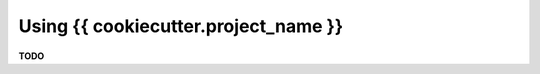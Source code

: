 ..  documentation: usage

    Copyright ©  {{ cookiecutter.year }} {{ cookiecutter.full_name }} <{{ cookiecutter.email }}>

    ## LICENSE_SHORT ##
    ~~~~~~~~~~~~~~~~~~~~~~~~~~~~~~~~~~~~~~~~~~~~~~~~~~~~~~~~~~~~~~~~~~~~~~~~~~~

=============================================================================
Using {{ cookiecutter.project_name }}
=============================================================================

**TODO**
